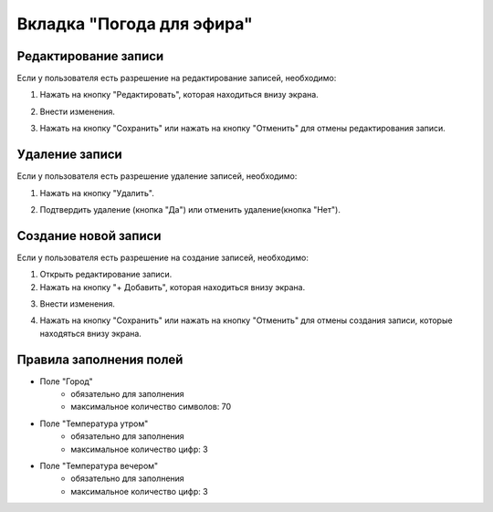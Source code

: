Вкладка "Погода для эфира"
==========================

Редактирование записи
---------------------

Если у пользователя есть разрешение на редактирование записей, необходимо:

1. Нажать на кнопку "Редактировать", которая находиться внизу экрана.

.. image:: /images/edit_btn_solo.png
   :width: 100 %

2. Внести изменения.

.. image:: /images/weatherlive/fields.png
  :width: 100 %

3. Нажать на кнопку "Сохранить" или нажать на кнопку "Отменить" для отмены редактирования записи.

.. image:: /images/control_btns_solo.png
   :width: 100 %

Удаление записи
---------------

Если у пользователя есть разрешение удаление записей, необходимо:

1. Нажать на кнопку "Удалить".

.. image:: /images/weatherlive/delete_btn.png
  :width: 100 %

2. Подтвердить удаление (кнопка "Да") или отменить удаление(кнопка "Нет").

.. image:: /images/modal/delete_modal_confirm.png
  :width: 100 %

Создание новой записи
---------------------

Если у пользователя есть разрешение на создание записей, необходимо:

1. Открыть редактирование записи.

2. Нажать на кнопку "+ Добавить", которая находиться внизу экрана.

.. image:: /images/control_btns_solo.png
   :width: 100 %

3. Внести изменения.

.. image:: /images/weatherlive/fields.png
  :width: 100 %

4. Нажать на кнопку "Сохранить" или нажать на кнопку "Отменить" для отмены создания записи, которые находяться внизу экрана.

.. image:: /images/control_btns_solo.png
   :width: 100 %

Правила заполнения полей
------------------------

* Поле "Город"
    * обязательно для заполнения
    * максимальное количество символов: 70
* Поле "Температура утром"
    * обязательно для заполнения
    * максимальное количество цифр: 3
* Поле "Температура вечером"
    * обязательно для заполнения
    * максимальное количество цифр: 3

